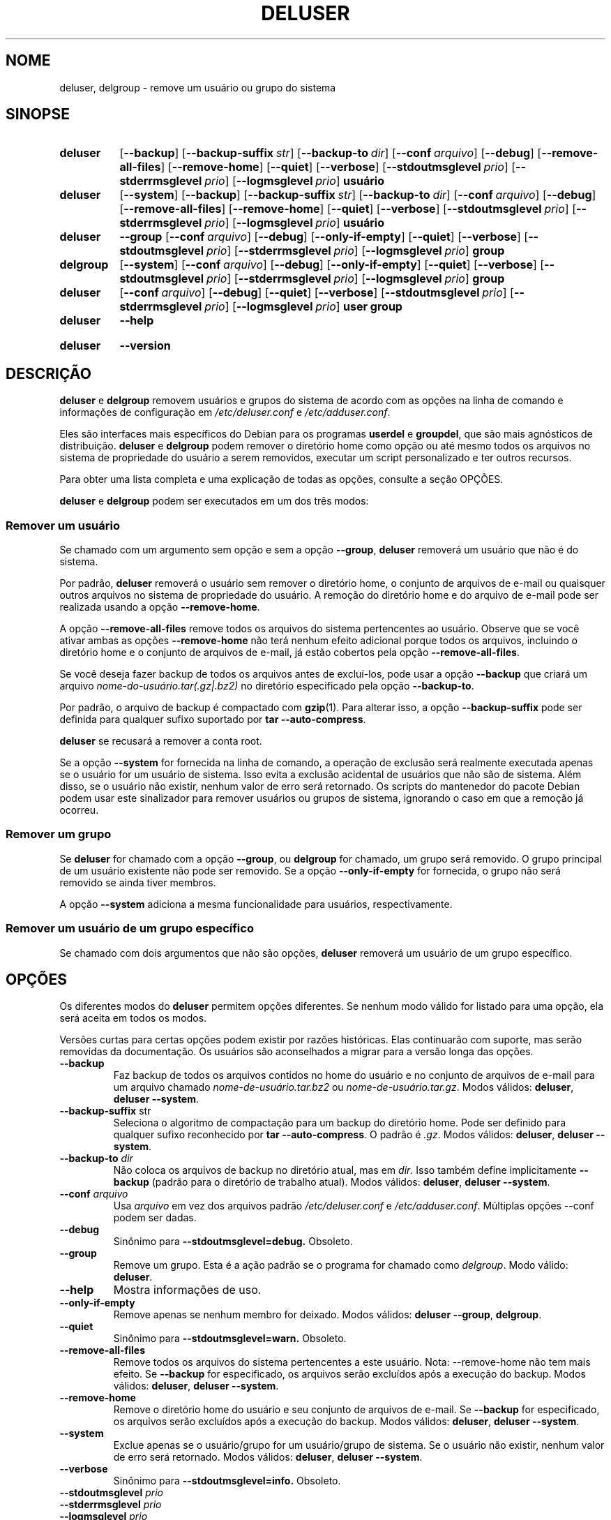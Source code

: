 .\" Copyright: 1994 Ian A. Murdock <imurdock@debian.org>
.\"            1995 Ted Hajek <tedhajek@boombox.micro.umn.edu>
.\"            1997-1999 Guy Maor
.\"            2000-2003 Roland Bauerschmidt <rb@debian.org>
.\"            2004-2025 Marc Haber <mh+debian-packages@zugschlus.de>
.\"            2006-2009 Jörg Hoh <joerg@joerghoh.de>
.\"            2011 Justin B Rye <jbr@edlug.org.uk>
.\"            2016 Helge Kreutzmann <debian@helgefjell.de>
.\"            2021-2022 Jason Franklin <jason@oneway.dev>
.\"
.\" This is free software; see the GNU General Public License version
.\" 2 or later for copying conditions.  There is NO warranty.
.\"*******************************************************************
.\"
.\" This file was generated with po4a. Translate the source file.
.\"
.\"*******************************************************************
.TH DELUSER 8 "" "Debian GNU/Linux" 
.SH NOME
deluser, delgroup \- remove um usuário ou grupo do sistema
.SH SINOPSE
.SY deluser
.OP \-\-backup
.OP \-\-backup\-suffix str
.OP \-\-backup\-to dir
.OP \-\-conf arquivo
.OP \-\-debug
.OP \-\-remove\-all\-files
.OP \-\-remove\-home
.OP \-\-quiet
.OP \-\-verbose
.OP \-\-stdoutmsglevel prio
.OP \-\-stderrmsglevel prio
.OP \-\-logmsglevel prio
\fBusuário\fP
.YS

.SY deluser
.OP \-\-system
.OP \-\-backup
.OP \-\-backup\-suffix str
.OP \-\-backup\-to dir
.OP \-\-conf arquivo
.OP \-\-debug
.OP \-\-remove\-all\-files
.OP \-\-remove\-home
.OP \-\-quiet
.OP \-\-verbose
.OP \-\-stdoutmsglevel prio
.OP \-\-stderrmsglevel prio
.OP \-\-logmsglevel prio
\fBusuário\fP
.YS

.SY deluser
\fB\-\-group\fP
.OP \-\-conf arquivo
.OP \-\-debug
.OP \-\-only\-if\-empty
.OP \-\-quiet
.OP \-\-verbose
.OP \-\-stdoutmsglevel prio
.OP \-\-stderrmsglevel prio
.OP \-\-logmsglevel prio
\fBgroup\fP
.YS

.SY delgroup
.OP \-\-system
.OP \-\-conf arquivo
.OP \-\-debug
.OP \-\-only\-if\-empty
.OP \-\-quiet
.OP \-\-verbose
.OP \-\-stdoutmsglevel prio
.OP \-\-stderrmsglevel prio
.OP \-\-logmsglevel prio
\fBgroup\fP
.YS

.SY deluser
.OP \-\-conf arquivo
.OP \-\-debug
.OP \-\-quiet
.OP \-\-verbose
.OP \-\-stdoutmsglevel prio
.OP \-\-stderrmsglevel prio
.OP \-\-logmsglevel prio
\fBuser\fP \fBgroup\fP
.YS

.SY deluser
\fB\-\-help\fP
.YS
.SY deluser
\fB\-\-version\fP
.YS
.SH DESCRIÇÃO
\fBdeluser\fP e \fBdelgroup\fP removem usuários e grupos do sistema de acordo com
as opções na linha de comando e informações de configuração em
\fI/etc/deluser.conf\fP e \fI/etc/adduser.conf\fP.
.PP
Eles são interfaces mais específicos do Debian para os programas \fBuserdel\fP
e \fBgroupdel\fP, que são mais agnósticos de distribuição. \fBdeluser\fP e
\fBdelgroup\fP podem remover o diretório home como opção ou até mesmo todos os
arquivos no sistema de propriedade do usuário a serem removidos, executar um
script personalizado e ter outros recursos.
.PP
Para obter uma lista completa e uma explicação de todas as opções, consulte
a seção OPÇÕES.
.PP
\fBdeluser\fP e \fBdelgroup\fP podem ser executados em um dos três modos:

.SS "Remover um usuário"
Se chamado com um argumento sem opção e sem a opção \fB\-\-group\fP, \fBdeluser\fP
removerá um usuário que não é do sistema.
.PP
Por padrão, \fBdeluser\fP removerá o usuário sem remover o diretório home, o
conjunto de arquivos de e\-mail ou quaisquer outros arquivos no sistema de
propriedade do usuário. A remoção do diretório home e do arquivo de e\-mail
pode ser realizada usando a opção \fB\-\-remove\-home\fP.
.PP
A opção \fB\-\-remove\-all\-files\fP remove todos os arquivos do sistema
pertencentes ao usuário. Observe que se você ativar ambas as opções
\fB\-\-remove\-home\fP não terá nenhum efeito adicional porque todos os arquivos,
incluindo o diretório home e o conjunto de arquivos de e\-mail, já estão
cobertos pela opção \fB\-\-remove\-all\-files\fP.
.PP
Se você deseja fazer backup de todos os arquivos antes de excluí\-los, pode
usar a opção \fB\-\-backup\fP que criará um arquivo
\fInome\-do\-usuário.tar(.gz|.bz2)\fP no diretório especificado pela opção
\fB\-\-backup\-to\fP.
.PP
Por padrão, o arquivo de backup é compactado com \fBgzip\fP(1). Para alterar
isso, a opção \fB\-\-backup\-suffix\fP pode ser definida para qualquer sufixo
suportado por \fBtar \-\-auto\-compress\fP.
.PP
\fBdeluser\fP se recusará a remover a conta root.
.PP
Se a opção \fB\-\-system\fP for fornecida na linha de comando, a operação de
exclusão será realmente executada apenas se o usuário for um usuário de
sistema. Isso evita a exclusão acidental de usuários que não são de
sistema. Além disso, se o usuário não existir, nenhum valor de erro será
retornado. Os scripts do mantenedor do pacote Debian podem usar este
sinalizador para remover usuários ou grupos de sistema, ignorando o caso em
que a remoção já ocorreu.

.SS "Remover um grupo"
Se \fBdeluser\fP for chamado com a opção \fB\-\-group\fP, ou \fBdelgroup\fP for
chamado, um grupo será removido. O grupo principal de um usuário existente
não pode ser removido. Se a opção \fB\-\-only\-if\-empty\fP for fornecida, o grupo
não será removido se ainda tiver membros.
.PP
A opção \fB\-\-system\fP adiciona a mesma funcionalidade para usuários,
respectivamente.

.SS "Remover um usuário de um grupo específico"
Se chamado com dois argumentos que não são opções, \fBdeluser\fP removerá um
usuário de um grupo específico.

.SH OPÇÕES
Os diferentes modos do \fBdeluser\fP permitem opções diferentes. Se nenhum modo
válido for listado para uma opção, ela será aceita em todos os modos.
.PP
Versões curtas para certas opções podem existir por razões históricas. Elas
continuarão com suporte, mas serão removidas da documentação. Os usuários
são aconselhados a migrar para a versão longa das opções.
.TP 
\fB\-\-backup\fP
Faz backup de todos os arquivos contidos no home do usuário e no conjunto de
arquivos de e\-mail para um arquivo chamado \fInome\-de\-usuário.tar.bz2\fP ou
\fInome\-de\-usuário.tar.gz\fP. Modos válidos: \fBdeluser\fP, \fBdeluser \-\-system\fP.
.TP 
\fB\-\-backup\-suffix \fPstr
Seleciona o algoritmo de compactação para um backup do diretório home. Pode
ser definido para qualquer sufixo reconhecido por \fBtar \-\-auto\-compress\fP. O
padrão é \fI.gz\fP. Modos válidos: \fBdeluser\fP, \fBdeluser \-\-system\fP.
.TP 
\fB\-\-backup\-to \fP\fIdir\fP
Não coloca os arquivos de backup no diretório atual, mas em \fIdir\fP. Isso
também define implicitamente \fB\-\-backup\fP (padrão para o diretório de
trabalho atual). Modos válidos: \fBdeluser\fP, \fBdeluser \-\-system\fP.
.TP 
\fB\-\-conf \fP\fIarquivo\fP
Usa \fIarquivo\fP em vez dos arquivos padrão \fI/etc/deluser.conf\fP e
\fI/etc/adduser.conf\fP. Múltiplas opções \-\-conf podem ser dadas.
.TP 
\fB\-\-debug\fP
Sinônimo para \fB\-\-stdoutmsglevel=debug.\fP Obsoleto.
.TP 
\fB\-\-group\fP
Remove um grupo. Esta é a ação padrão se o programa for chamado como
\fIdelgroup\fP. Modo válido: \fBdeluser\fP.
.TP 
\fB\-\-help\fP
Mostra informações de uso.
.TP 
\fB\-\-only\-if\-empty\fP
Remove apenas se nenhum membro for deixado. Modos válidos: \fBdeluser \-\-group\fP, \fBdelgroup\fP.
.TP 
\fB\-\-quiet\fP
Sinônimo para \fB\-\-stdoutmsglevel=warn.\fP Obsoleto.
.TP 
\fB\-\-remove\-all\-files\fP
Remove todos os arquivos do sistema pertencentes a este usuário. Nota:
\-\-remove\-home não tem mais efeito. Se \fB\-\-backup\fP for especificado, os
arquivos serão excluídos após a execução do backup. Modos válidos:
\fBdeluser\fP, \fBdeluser \-\-system\fP.
.TP 
\fB\-\-remove\-home\fP
Remove o diretório home do usuário e seu conjunto de arquivos de e\-mail. Se
\fB\-\-backup\fP for especificado, os arquivos serão excluídos após a execução do
backup. Modos válidos: \fBdeluser\fP, \fBdeluser \-\-system\fP.
.TP 
\fB\-\-system\fP
Exclue apenas se o usuário/grupo for um usuário/grupo de sistema. Se o
usuário não existir, nenhum valor de erro será retornado. Modos válidos:
\fBdeluser\fP, \fBdeluser \-\-system\fP.
.TP 
\fB\-\-verbose\fP
Sinônimo para \fB\-\-stdoutmsglevel=info.\fP Obsoleto.
.TP 
\fB\-\-stdoutmsglevel\fP\fI prio\fP
.TQ
\fB\-\-stderrmsglevel\fP\fI prio\fP
.TQ
\fB\-\-logmsglevel\fP\fI prio\fP
Prioridade mínima para mensagens registradas no syslog/journal e no console,
respectivamente. Os valores são \fItrace\fP, \fIdebug\fP, \fIinfo\fP, \fIwarn\fP, \fIerr\fP
e \fIfatal\fP. Mensagens com a prioridade definida aqui ou superior são
mostradas no respectivo meio. Mensagens mostradas no stderr não são
repetidas no stdout. Isso permite que o administrador local controle o
falatório do \fBadduser\fP no console e no log de forma independente, mantendo
informações provavelmente confusas para si mesmo, mas ainda deixando
informações úteis no log.
.TP 
\fB\-\-version\fP
Mostra a versão e informações de copyright.

.SH LOGGINGâ²

\fBdeluser\fP usa registro extensivo e configurável para adaptar sua
verbosidade às necessidades e desejos do administrador do sistema.

Isso funciona de forma semelhante a \fBadduser\fP. Consulte \fBadduser\fP(8) para
todos os detalhes.

.SH "VALORES DE SAÍDA"

Os valores de saída documentados em adduser(8) também se aplicam a
\fBdeluser\fP.

.SH SEGURANÇA
\fBdeluser\fP precisa de privilégios de root e oferece, por meio da opção de
linha de comando \fB\-\-conf\fP, o uso de diferentes arquivos de
configuração. Não use \fBsudo\fP(8) ou ferramentas semelhantes para dar
privilégios parciais a \fBdeluser\fP com parâmetros de linha de comando
restritos. Isso é fácil de contornar e pode permitir que os usuários
obtenham privilégios que não deveriam ter. Se você quiser isso, considere
escrever seu próprio script envoltório e dar privilégios para executar esse
script.

.SH ARQUIVOS
\fI/etc/deluser.conf\fP Arquivo de configuração padrão para \fBdeluser\fP(8) e
\fBdelgroup\fP(8)
.TP 
\fI/usr/local/sbin/deluser.local\fP
Complementos personalizados opcionais, consulte \fBdeluser.local\fP(8)
.

.SH "CONSULTE TAMBÉM"
\fBadduser\fP(8), \fBdeluser.conf\fP(5), \fBdeluser.local.conf\fP(8), \fBgroupdel\fP(8),
\fBuserdel\fP(8)
.SH "TRADUÇÃO"
Philipe Gaspar (philipegaspar@terra.com.br), 2003.
Felipe Augusto van de Wiel (faw) <felipe@cathedrallabs.org>, 2005-2006.
Paulo Henrique de Lima Santana (phls) <phls@debian.org>, 2025.
